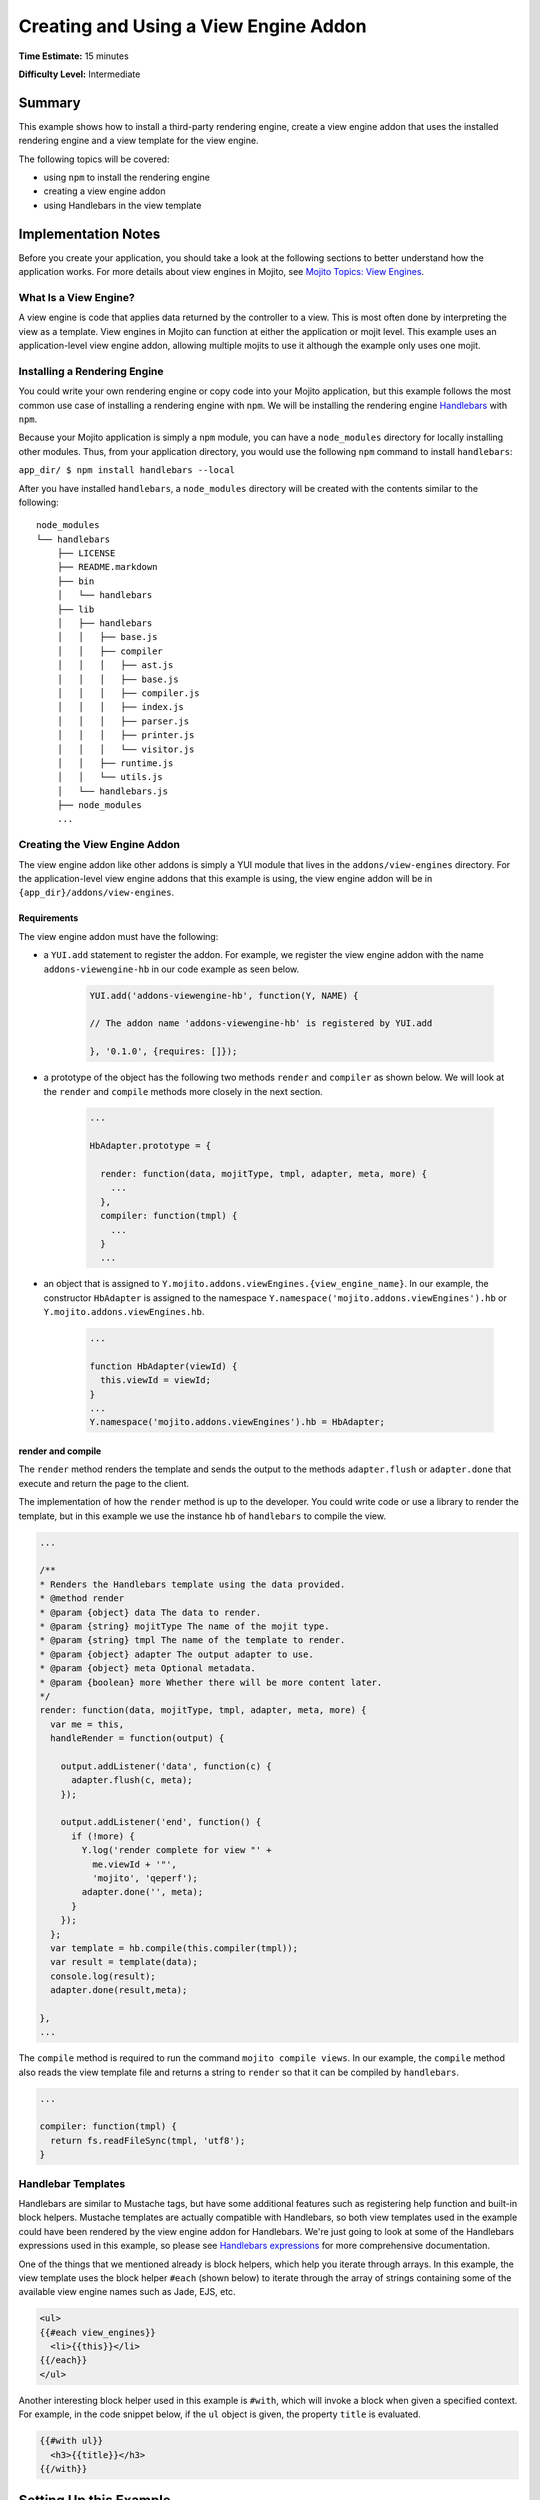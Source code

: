 ﻿

======================================
Creating and Using a View Engine Addon 
======================================

**Time Estimate:** 15 minutes

**Difficulty Level:** Intermediate

Summary
#######

This example shows how to install a third-party rendering engine, create a view engine addon 
that uses the installed rendering engine and a view template for the view engine. 

The following topics will be covered:

- using ``npm`` to install the rendering engine
- creating a view engine addon
- using Handlebars in the view template


Implementation Notes
####################

Before you create your application, you should take a look at the following sections to better understand
how the application works. For more details about view engines in Mojito, see `Mojito Topics: View Engines <../topics/mojito_extensions.html#view-engines>`_.

What Is a View Engine?
----------------------

A view engine is code that applies data returned by the controller to a view. This is most often done by interpreting the 
view as a template. View engines in Mojito can function at either the application or mojit level. This example
uses an application-level view engine addon, allowing multiple mojits to use it although the example only uses one mojit.


Installing a Rendering Engine
-----------------------------

You could write your own rendering engine or copy code into your Mojito application, but this example 
follows the most common use case of installing a rendering engine with ``npm``. We will be 
installing the rendering engine `Handlebars <http://handlebarsjs.com>`_ with ``npm``.

Because your Mojito application is simply a ``npm`` module, you can have a ``node_modules`` directory for locally
installing other modules. Thus, from your application directory, you would use the following ``npm`` command to install ``handlebars``:

``app_dir/ $ npm install handlebars --local``

After you have installed ``handlebars``, a ``node_modules`` directory will be created with the contents similar to the following:

::

   node_modules
   └── handlebars
       ├── LICENSE
       ├── README.markdown
       ├── bin
       │   └── handlebars
       ├── lib
       │   ├── handlebars
       │   │   ├── base.js
       │   │   ├── compiler
       │   │   │   ├── ast.js
       │   │   │   ├── base.js
       │   │   │   ├── compiler.js
       │   │   │   ├── index.js
       │   │   │   ├── parser.js
       │   │   │   ├── printer.js
       │   │   │   └── visitor.js
       │   │   ├── runtime.js
       │   │   └── utils.js
       │   └── handlebars.js
       ├── node_modules
       ...
       
       
Creating the View Engine Addon
------------------------------

The view engine addon like other addons is simply a YUI module that lives in the ``addons/view-engines`` directory. For the application-level view engine addons that
this example is using, the view engine addon will be in ``{app_dir}/addons/view-engines``.

Requirements
~~~~~~~~~~~~

The view engine addon must have the following:

- a ``YUI.add`` statement to register the addon. For example, we register the view engine addon with the
  name ``addons-viewengine-hb`` in our code example as seen below.

   .. code-block:: javascript

      YUI.add('addons-viewengine-hb', function(Y, NAME) {
    
      // The addon name 'addons-viewengine-hb' is registered by YUI.add
    
      }, '0.1.0', {requires: []});
      
- a prototype of the object has the following two methods ``render`` and ``compiler`` as shown below. We will look
  at the ``render`` and ``compile`` methods more closely in the next section.

   .. code-block:: javascript
   
      ...
        
      HbAdapter.prototype = {
       
        render: function(data, mojitType, tmpl, adapter, meta, more) {
          ...
        },
        compiler: function(tmpl) {
          ...
        }
        ...      

- an object that is assigned to ``Y.mojito.addons.viewEngines.{view_engine_name}``. In our example,
  the constructor ``HbAdapter`` is assigned to the namespace ``Y.namespace('mojito.addons.viewEngines').hb`` or
  ``Y.mojito.addons.viewEngines.hb``.
   
   .. code-block:: javascript
      
      ...
        
      function HbAdapter(viewId) {
        this.viewId = viewId;
      }
      ...
      Y.namespace('mojito.addons.viewEngines').hb = HbAdapter;
      


render and compile
~~~~~~~~~~~~~~~~~~

The ``render`` method renders the template and sends the output to the methods ``adapter.flush`` or ``adapter.done``
that execute and return the page to the client.

The implementation of how the ``render`` method is up to the developer. You could write code or use a
library to render the template, but in this example we use the instance ``hb`` of ``handlebars`` to
compile the view.

.. code-block:: javascript

     ...
     
     /**
     * Renders the Handlebars template using the data provided.
     * @method render
     * @param {object} data The data to render.
     * @param {string} mojitType The name of the mojit type.
     * @param {string} tmpl The name of the template to render.
     * @param {object} adapter The output adapter to use.
     * @param {object} meta Optional metadata.
     * @param {boolean} more Whether there will be more content later.
     */
     render: function(data, mojitType, tmpl, adapter, meta, more) {
       var me = this,
       handleRender = function(output) {

         output.addListener('data', function(c) {
           adapter.flush(c, meta);
         });

         output.addListener('end', function() {
           if (!more) {
             Y.log('render complete for view "' +
               me.viewId + '"',
               'mojito', 'qeperf');
             adapter.done('', meta);
           }
         });
       };
       var template = hb.compile(this.compiler(tmpl));
       var result = template(data);
       console.log(result);
       adapter.done(result,meta);
 
     },
     ...
        
The ``compile`` method is required to run the command ``mojito compile views``. In our example, 
the ``compile`` method also reads the view template file and returns a string to ``render``
so that it can be compiled by ``handlebars``.

.. code-block:: javascript

   ...
   
   compiler: function(tmpl) {
     return fs.readFileSync(tmpl, 'utf8');
   }


Handlebar Templates
-------------------

Handlebars are similar to Mustache tags, but have some additional features such as registering help function and built-in block helpers. 
Mustache templates are actually compatible with Handlebars, so both view templates used in the example could have been rendered by the view 
engine addon for Handlebars. We're just going to look at some of the Handlebars expressions used in this example, so please see 
`Handlebars expressions <http://handlebarsjs.com/expressions.html>`_ for more comprehensive documentation.


One of the things that we mentioned already is block helpers, which help you iterate through arrays. 
In this example, the view template uses the block helper ``#each`` (shown below) to iterate through the array
of strings containing some of the available view engine names such as Jade, EJS, etc.

.. code-block:: html
   
   <ul>
   {{#each view_engines}}
     <li>{{this}}</li>
   {{/each}} 
   </ul>

Another interesting block helper used in this example is ``#with``, which will invoke
a block when given a specified context. For example, in the code snippet below,
if the ``ul`` object is given, the property ``title`` is evaluated. 

.. code-block:: html

   {{#with ul}}
     <h3>{{title}}</h3>
   {{/with}}

Setting Up this Example
#######################

To set up and run ``hb_view_engine_demo``:

#. Create your application.

   ``$ mojito create app hb_view_engine_demo``

#. Change to the application directory.

#. Create your mojit.

   ``$ mojito create mojit myMojit``

#. To specify that your application use ``myMojit``, replace the code in ``application.json`` with the following:

   .. code-block:: javascript

      [
        {
          "settings": [ "master" ],
          "specs": {
            "myMojit": {
              "type": "myMojit"
            }
          }
        }
      ]

#. To configure routing so controller functions using different view templates are used, create the file ``routes.json`` with the following:

   .. code-block:: javascript

      [
        {
          "settings": [ "master" ],
          "mu": {
            "verbs": ["get"],
            "path": "/",
            "call": "myMojit.default_ve"
          },
          "hb": {
            "verbs": ["get"],
            "path": "/hb",
            "call": "myMojit.added_ve"
          }
        }
      ]

#. Install the Handlebars module.

   ``$ npm install handlebars --local``

#. Create the addons directory for your view engine addon.

   ``$ mkdir -p addons/view-engines``
   
#. Change to the ``view-engines`` directory that you created.


#. Create the view engine addon file ``hb.server.js`` with the following code:

   .. code-block:: javascript
   
      YUI.add('addons-viewengine-hb', function(Y, NAME) {
	
        var hb = require('handlebars'),
			 fs = require('fs');
		function HbAdapter(viewId) {
			this.viewId = viewId;
		}
	
		HbAdapter.prototype = {

	      render: function(data, mojitType, tmpl, adapter, meta, more) {
	        var me = this,
		    handleRender = function(output) {
		    
			  output.addListener('data', function(c) {
			    adapter.flush(c, meta);
			  });
	
			  output.addListener('end', function() {
			    if (!more) {
				  Y.log('render complete for view "' +
									me.viewId + '"',
									'mojito', 'qeperf');
				  adapter.done('', meta);
				}
              });
			};
		    Y.log('Rendering template "' + tmpl + '"', 'mojito', NAME);
			var template = hb.compile(this.compiler(tmpl));
			var result = template(data);
			console.log(result);
			adapter.done(result,meta);
	 
	      },
	      compiler: function(tmpl) {
		    return fs.readFileSync(tmpl, 'utf8');
		  }
		};
	
		Y.namespace('mojito.addons.viewEngines').hb = HbAdapter;
      }, '0.1.0', {requires: []});

#. Change to the ``hb_view_engine_demo/mojits/myMojit`` directory.

#. Replace the code in ``controller.server.js`` with the following:

   .. code-block:: javascript
   
      YUI.add('myMojit', function(Y, NAME) {

        Y.mojito.controllers[NAME] = {
  
          init: function(config) {
            this.config = config;
          },
          default_ve: function(ac) {
            ac.done({
              "title": "Mustache at work!",
              "view_engines": [ 
                { "name": "Handlebars"},
                {"name": "EJS"},
                {"name": "Jade"}, 
                {"name": "dust"},
                {"name": "underscore" }
              ],
              "ul": { "title": 'Here are some of the other available rendering engines:' },
            });
          },
          added_ve: function(ac) {
            ac.done({
              "title": "Handlebars at work!",
              "view_engines": [ "Mustache","EJS","Jade", "dust","underscore" ],
              "ul": { "title": 'Here are some of the other available rendering engines:' }
            });  
          }
        };
      }, '0.0.1', {requires: ['mojito', 'myMojitModelFoo']});
 
#. Create the view template ``views/default_ve.mu.html`` that uses Mustache tags with the following:

   .. code-block:: html
   
      <h2>{{title}}</h2>
      <div id="{{mojit_view_id}}">
        <h3>
        {{#ul}}
          {{title}} 
        {{/ul}}
        {{^ul}}
          Besides Mustache, here are some other rendering engines:
        {{/ul}}  
        </h3>
        <ul>
        {{#view_engines}}
          <li>{{name}}</li>
        {{/view_engines}} 
        </ul>
      </div>

#. Create the view template ``views/added_ve.hb.html`` that uses Handlebars with the following:

   .. code-block:: html
   
      <h2>{{title}}</h2>
      <div id="{{mojit_view_id}}">
      {{#with ul}}
        <h3>{{title}}</h3>
      {{/with}}
        <ul>
        {{#each view_engines}}
          <li>{{this}}</li>
        {{/each}} 
        </ul>
      </div>

#. From your application directory, start Mojito.

   ``$ mojito start``
   
#. Open the following URL in your browser to see the view template rendered by the Mustache rendering engine.   

   `http://localhost:8666/ <http://localhost:8666/>`_
   
#. Now see the view template rendered by the Handlebars rendering engine at the following URL:

   `http://localhost:8666/hb <http://localhost:8666/hb>`_
   
#. Great, your application is using two different rendering engines. You should now be ready to add your own view engine that uses a rendering engine such as Jade.   

Source Code
###########

- `View Engines <http://github.com/yahoo/mojito/tree/master/examples/developer-guide/hb_view_engine_demo/>`_
- `View Engine Addon <http://github.com/yahoo/mojito/tree/master/examples/developer-guide/hb_view_engine_demo/addons/view-engines/hb.server.js>`_
- `View Templates <http://github.com/yahoo/mojito/tree/master/examples/developer-guide/hb_view_engine_demo/mojits/myMojit/views/>`_


